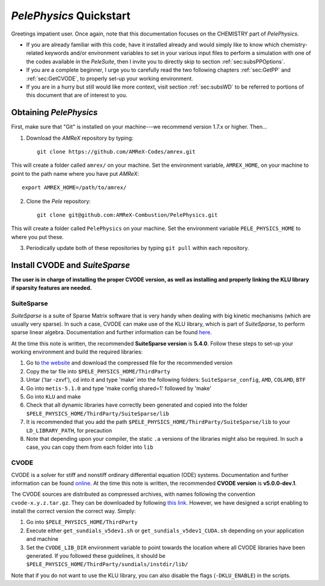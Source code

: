 .. highlight:: rst

`PelePhysics` Quickstart
============================

Greetings impatient user. Once again, note that this documentation focuses on the CHEMISTRY part of `PelePhysics`.

- If you are already familiar with this code, have it installed already and would simply like to know which chemistry-related keywords and/or environment variables to set in your various input files to perform a simulation with one of the codes available in the `PeleSuite`, then I invite you to directly skip to section :ref:`sec:subsPPOptions`. 
- If you are a complete beginner, I urge you to carefully read the two following chapters :ref:`sec:GetPP` and :ref:`sec:GetCVODE`, to properly set-up your working environment.
- If you are in a hurry but still would like more context, visit section :ref:`sec:subsWD` to be referred to portions of this document that are of interest to you.


.. _sec:GetPP:

Obtaining `PelePhysics`
----------------------------


First, make sure that "Git" is installed on your machine---we recommend version 1.7.x or higher. Then...

1. Download the `AMReX` repository by typing: ::

    git clone https://github.com/AMReX-Codes/amrex.git

This will create a folder called ``amrex/`` on your machine. Set the environment variable, ``AMREX_HOME``, on your machine to point to the path name where you have put `AMReX`::

        export AMREX_HOME=/path/to/amrex/
        
2. Clone the `Pele` repository: ::

    git clone git@github.com:AMReX-Combustion/PelePhysics.git

This will create a folder called ``PelePhysics`` on your machine. Set the environment variable ``PELE_PHYSICS_HOME`` to where you put these.

3. Periodically update both of these repositories by typing ``git pull`` within each repository.


.. _sec:GetCVODE:

Install CVODE and `SuiteSparse`
---------------------------------------
**The user is in charge of installing the proper CVODE version, as well as installing and properly linking the KLU library if sparsity features are needed.**


SuiteSparse
^^^^^^^^^^^^^^^^^^^^^^^^
`SuiteSparse` is a suite of Sparse Matrix software that is very handy when dealing with big kinetic mechanisms (which are usually very sparse). 
In such a case, CVODE can make use of the KLU library, which is part of `SuiteSparse`, to perform sparse linear algebra.
Documentation and further information can be found `here <http://faculty.cse.tamu.edu/davis/suitesparse.html>`_. 

At the time this note is written, the recommended **SuiteSparse version** is **5.4.0**. Follow these steps to set-up your working environment and build the required libraries:

1. Go to `the website <http://faculty.cse.tamu.edu/davis/suitesparse.html>`_ and download the compressed file for the recommended version
2. Copy the tar file into ``$PELE_PHYSICS_HOME/ThirdParty``
3. Untar ('tar -zxvf'), cd into it and type 'make' into the following folders: ``SuiteSparse_config``, ``AMD``, ``COLAMD``, ``BTF``
4. Go into ``metis-5.1.0`` and type 'make config shared=1' followed by 'make'
5. Go into ``KLU`` and make
6. Check that all dynamic libraries have correctly been generated and copied into the folder ``$PELE_PHYSICS_HOME/ThirdParty/SuiteSparse/lib`` 
7. It is recommended that you add the path ``$PELE_PHYSICS_HOME/ThirdParty/SuiteSparse/lib`` to your ``LD_LIBRARY_PATH``, for precaution
8. Note that depending upon your compiler, the static ``.a`` versions of the libraries might also be required. In such a case, you can copy them from each folder into ``lib``

CVODE
^^^^^^^^^^^^^^^^^^^^^^^^
CVODE is a solver for stiff and nonstiff ordinary differential equation (ODE) systems. Documentation and further information can be found `online <https://computing.llnl.gov/projects/sundials/cvode>`_.
At the time this note is written, the recommended **CVODE version** is **v5.0.0-dev.1**. 

The CVODE sources are distributed as compressed archives, with names following the convention ``cvode-x.y.z.tar.gz``. They can be downloaded by following 
`this link <https://computation.llnl.gov/projects/sundials/sundials-software>`_.  However, we have designed a script enabling to install the correct version the correct way. Simply:

1. Go into ``$PELE_PHYSICS_HOME/ThirdParty`` 
2. Execute either ``get_sundials_v5dev1.sh`` or ``get_sundials_v5dev1_CUDA.sh`` depending on your application and machine
3. Set the ``CVODE_LIB_DIR`` environment variable to point towards the location where all CVODE libraries have been generated. If you followed these guidelines, it should be ``$PELE_PHYSICS_HOME/ThirdParty/sundials/instdir/lib/`` 

Note that if you do not want to use the KLU library, you can also disable the flags (``-DKLU_ENABLE``) in the scripts. 

